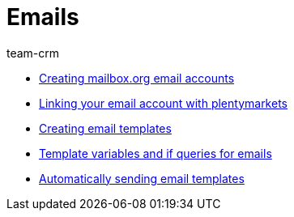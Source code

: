 = Emails
:page-index: false
:id: FH7UTG3
:author: team-crm

* xref:videos:mailboxorg.adoc#[Creating mailbox.org email accounts]
* xref:videos:link-email-acount.adoc#[Linking your email account with plentymarkets]
* xref:videos:email-templates.adoc#[Creating email templates]
* xref:videos:template-variables-if-queries.adoc#[Template variables and if queries for emails]
* xref:videos:automatic-despatch.adoc#[Automatically sending email templates]
